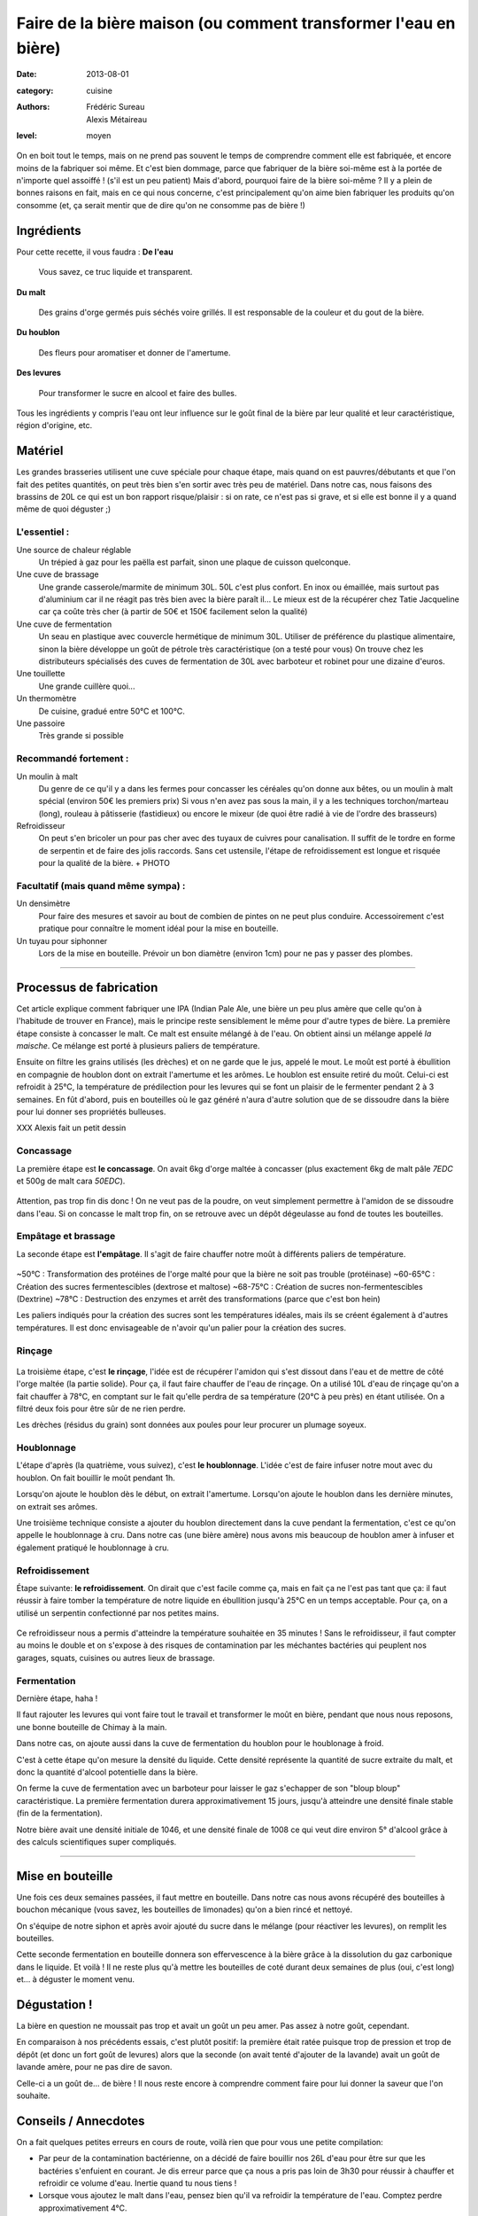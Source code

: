 Faire de la bière maison (ou comment transformer l'eau en bière)
################################################################

:date: 2013-08-01
:category: cuisine
:authors: Frédéric Sureau, Alexis Métaireau
:level: moyen

On en boit tout le temps, mais on ne prend pas souvent le temps de comprendre
comment elle est fabriquée, et encore moins de la fabriquer soi même. Et c'est
bien dommage, parce que fabriquer de la bière soi-même est à la portée de
n'importe quel assoiffé ! (s'il est un peu patient) Mais d'abord, pourquoi
faire de la bière soi-même ? Il y a plein de bonnes raisons en fait, mais en ce
qui nous concerne, c'est principalement qu'on aime bien fabriquer les produits
qu'on consomme  (et, ça serait mentir que de dire qu'on ne consomme pas de
bière !)

Ingrédients
===========

Pour cette recette, il vous faudra :
**De l'eau**

    Vous savez, ce truc liquide et transparent.

**Du malt**

    Des grains d'orge  germés puis séchés voire grillés. Il est responsable de la couleur et du gout de la bière.

**Du houblon**

    Des fleurs pour aromatiser et donner de l'amertume.

**Des levures**

    Pour transformer le sucre en alcool et faire des bulles.

Tous les ingrédients y compris l'eau ont leur influence sur le goût final de la
bière par leur qualité et leur caractéristique, région d'origine, etc.

Matériel
========
Les grandes brasseries utilisent une cuve spéciale pour chaque étape, mais quand
on est pauvres/débutants et que l'on fait des petites quantités, on peut très
bien s'en sortir avec très peu de matériel.
Dans notre cas, nous faisons des brassins de 20L ce qui est un bon rapport
risque/plaisir : si on rate, ce n'est pas si grave, et si elle est bonne il y a
quand même de quoi déguster ;)

L'essentiel :
-------------

Une source de chaleur réglable
    Un trépied à gaz pour les paëlla est parfait, sinon une plaque de cuisson
    quelconque.

Une cuve de brassage
    Une grande casserole/marmite de minimum 30L. 50L c'est plus confort.
    En inox ou émaillée, mais surtout pas d'aluminium car il ne réagit pas très
    bien avec la bière paraît il...
    Le mieux est de la récupérer chez Tatie Jacqueline car ça coûte très cher (à
    partir de 50€ et 150€ facilement selon la qualité)
    
Une cuve de fermentation
    Un seau en plastique avec couvercle hermétique de minimum 30L.
    Utiliser de préférence du plastique alimentaire, sinon la bière développe un
    goût de pétrole très caractéristique (on a testé pour vous)
    On trouve chez les distributeurs spécialisés des cuves de fermentation de
    30L avec barboteur et robinet pour une dizaine d'euros.

Une touillette
    Une grande cuillère quoi...

Un thermomètre
    De cuisine, gradué entre 50°C et 100°C.

Une passoire
    Très grande si possible

Recommandé fortement :
----------------------

Un moulin à malt
    Du genre de ce qu'il y a dans les fermes pour concasser les céréales qu'on
    donne aux bêtes, ou un moulin à malt spécial (environ 50€ les premiers prix)
    Si vous n'en avez pas sous la main, il y a les techniques torchon/marteau
    (long), rouleau à pâtisserie (fastidieux) ou encore le mixeur (de quoi être
    radié à vie de l'ordre des brasseurs)

Refroidisseur
    On peut s'en bricoler un pour pas cher avec des tuyaux de cuivres pour
    canalisation. Il suffit de le tordre en forme de serpentin et de faire des
    jolis raccords. Sans cet ustensile, l'étape de refroidissement est longue et
    risquée pour la qualité de la bière.
    + PHOTO
    
Facultatif (mais quand même sympa) :
------------------------------------

Un densimètre
    Pour faire des mesures et savoir au bout de combien de pintes on ne peut
    plus conduire. Accessoirement c'est pratique pour connaître le moment idéal
    pour la mise en bouteille.

Un tuyau pour siphonner
    Lors de la mise en bouteille. Prévoir un bon diamètre (environ 1cm) pour ne
    pas y passer des plombes.

----


Processus de fabrication
========================

Cet article explique comment fabriquer une IPA (Indian Pale Ale, une bière un
peu plus amère que celle qu'on à l'habitude de trouver en France), mais le
principe reste sensiblement le même pour d'autre types de bière.  La première
étape consiste à concasser le malt. Ce malt est ensuite mélangé à de l'eau. On
obtient ainsi un mélange appelé *la maische*. Ce mélange est porté à plusieurs
paliers de température.

Ensuite on filtre les grains utilisés (les drèches) et on ne garde que le jus,
appelé le mout.  Le moût est porté à ébullition en compagnie de houblon dont on
extrait l'amertume et les arômes.  Le houblon est ensuite retiré du moût.
Celui-ci est refroidit à 25°C, la température de prédilection pour les levures
qui se font un plaisir de le fermenter pendant 2 à 3 semaines. En fût d'abord,
puis en bouteilles où le gaz généré n'aura d'autre solution que de se dissoudre
dans la bière pour lui donner ses propriétés bulleuses.

XXX Alexis fait un petit dessin

Concassage
----------
La première étape est **le concassage**. On avait 6kg d'orge maltée à concasser (plus
exactement 6kg de malt pâle *7EDC* et 500g de malt cara *50EDC*).

.. figure:: biere/concassage.jpg

Attention, pas trop fin dis donc ! On ne veut pas de la poudre, on veut
simplement permettre à l'amidon de se dissoudre dans l'eau. Si on concasse le
malt trop fin, on se retrouve avec un dépôt dégeulasse au fond de toutes les
bouteilles.

Empâtage et brassage
--------------------

La seconde étape est **l'empâtage**. Il s'agit de faire chauffer notre moût à
différents paliers de température.

.. figure:: biere/empatage.jpg

~50°C : Transformation des protéines de l'orge malté pour que la bière ne soit pas trouble (protéinase)
~60-65°C : Création des sucres fermentescibles (dextrose et maltose)
~68-75°C : Création de sucres non-fermentescibles (Dextrine)
~78°C : Destruction des enzymes et arrêt des transformations (parce que c'est bon hein)

Les paliers indiqués pour la création des sucres sont les températures idéales, mais ils se créent également à d'autres températures. Il est donc envisageable de n'avoir qu'un palier pour la création des sucres.

Rinçage
-------

.. figure:: biere/rincage.jpg

La troisième étape, c'est **le rinçage**, l'idée est de récupérer l'amidon qui
s'est dissout dans l'eau et de mettre de côté l'orge maltée (la partie solide).
Pour ça, il faut faire chauffer de l'eau de rinçage. On a utilisé 10L d'eau de
rinçage qu'on a fait chauffer à 78°C, en comptant sur le fait qu'elle perdra de
sa température (20°C à peu près) en étant utilisée. On a filtré deux fois pour
être sûr de ne rien perdre.

Les drèches (résidus du grain) sont données aux poules pour leur procurer un
plumage soyeux.

Houblonnage
-----------

L'étape d'après (la quatrième, vous suivez), c'est **le houblonnage**.
L'idée c'est de faire infuser notre mout avec du houblon.
On fait bouillir le moût pendant 1h.

Lorsqu'on ajoute le houblon dès le début, on extrait l'amertume.
Lorsqu'on ajoute le houblon dans les dernière minutes, on extrait ses arômes.

Une troisième technique consiste a ajouter du houblon directement dans la cuve
pendant la fermentation, c'est ce qu'on appelle le houblonnage à cru.  Dans
notre cas (une bière amère) nous avons mis beaucoup de houblon amer à infuser
et également pratiqué le houblonnage à cru.

Refroidissement
---------------

Étape suivante: **le refroidissement**. On dirait que c'est facile comme ça,
mais en fait ça ne l'est pas tant que ça: il faut réussir à faire tomber la
température de notre liquide en ébullition jusqu'à 25°C en un temps acceptable.
Pour ça, on a utilisé un serpentin confectionné par nos petites mains.

.. figure:: biere/refroidisseur.jpg

Ce refroidisseur nous a permis d'atteindre la température souhaitée en 35 minutes !
Sans le refroidisseur, il faut compter au moins le double et on s'expose à des
risques de contamination par les méchantes bactéries qui peuplent nos garages,
squats, cuisines ou autres lieux de brassage.


Fermentation
------------

Dernière étape, haha !

Il faut rajouter les levures qui vont faire tout le travail et transformer le
moût en bière, pendant que nous nous reposons, une bonne bouteille de Chimay à
la main.

Dans notre cas, on ajoute aussi dans la cuve de fermentation du houblon pour le
houblonage à froid.

C'est à cette étape qu'on mesure la densité du liquide. Cette densité
représente la quantité de sucre extraite du malt, et donc la quantité d'alcool
potentielle dans la bière.

On ferme la cuve de fermentation avec un barboteur pour laisser le gaz
s'echapper de son "bloup bloup" caractéristique.
La première fermentation durera approximativement 15 jours, jusqu'à atteindre
une densité finale stable (fin de la fermentation).

Notre bière avait une densité initiale de 1046, et une densité finale de 1008
ce qui veut dire environ 5° d'alcool grâce à des calculs scientifiques super
compliqués.

----

Mise en bouteille
=================

Une fois ces deux semaines passées, il faut mettre en bouteille. Dans notre cas
nous avons récupéré des bouteilles à bouchon mécanique (vous savez, les
bouteilles de limonades) qu'on a bien rincé et nettoyé.

On s'équipe de notre siphon et après avoir ajouté du sucre dans le mélange
(pour réactiver les levures), on remplit les bouteilles.

Cette seconde fermentation en bouteille donnera son effervescence à la bière
grâce à la dissolution du gaz carbonique dans le liquide.  Et voilà ! Il ne
reste plus qu'à mettre les bouteilles de coté durant deux semaines de plus
(oui, c'est long) et… à déguster le moment venu.

Dégustation !
=============

La bière en question ne moussait pas trop et avait un goût un peu amer. Pas
assez à notre goût, cependant.

En comparaison à nos précédents essais, c'est plutôt positif: la première était
ratée puisque trop de pression et trop de dépôt (et donc un fort goût de
levures) alors que la seconde (on avait tenté d'ajouter de la lavande) avait un
goût de lavande amère, pour ne pas dire de savon.

Celle-ci a un goût de… de bière ! Il nous reste encore à comprendre comment
faire pour lui donner la saveur que l'on souhaite.

Conseils / Annecdotes
=====================

On a fait quelques petites erreurs en cours de route, voilà rien que pour vous
une petite compilation:

* Par peur de la contamination bactérienne, on a décidé de faire bouillir
  nos 26L d'eau pour être sur que les bactéries s'enfuient en courant. Je dis
  erreur parce que ça nous a pris pas loin de 3h30 pour réussir à chauffer et refroidir ce
  volume d'eau. Inertie quand tu nous tiens !
* Lorsque vous ajoutez le malt dans l'eau, pensez bien qu'il va refroidir la
  température de l'eau. Comptez perdre approximativement 4°C.
* Lors de l'ébullition, vous allez surement perdre un peu d'eau, pensez à en
  mettre un peu plus (même si vous couvrez).

Mais alors, c'est quoi les bières brunes , blondes, les stout, etc?
===================================================================

La couleur de la bière est déterminée par le mélange de malts choisis. Il
existe ainsi des malts bruns, chocolat, noirs, caramel, pâles, etc.

Pour une bière blonde, on utilisera quasiment uniquement du malt pâle. Une
bière ambrée sera composé de malts plus foncés, une bière brune sera composée
de malts bruns etc. Cependant, quelle que soit la recette, le mélange sera
composé d'au moins 80% de malt pâle, même pour une bière stout !

Les bières blanches sont un cas particulier, elles ne sont pas composées
uniquement de malt d'orge, mais on leur ajoute également du blé en petite
quantité, des épices, et autres secrets bien gardés.
